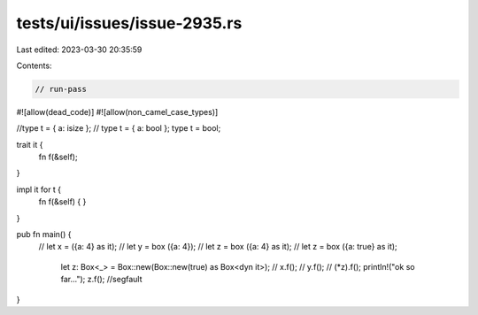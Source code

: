 tests/ui/issues/issue-2935.rs
=============================

Last edited: 2023-03-30 20:35:59

Contents:

.. code-block:: rs

    // run-pass
#![allow(dead_code)]
#![allow(non_camel_case_types)]

//type t = { a: isize };
// type t = { a: bool };
type t = bool;

trait it {
    fn f(&self);
}

impl it for t {
    fn f(&self) { }
}

pub fn main() {
  //    let x = ({a: 4} as it);
  //   let y = box ({a: 4});
  //    let z = box ({a: 4} as it);
  //    let z = box ({a: true} as it);
    let z: Box<_> = Box::new(Box::new(true) as Box<dyn it>);
    //  x.f();
    // y.f();
    // (*z).f();
    println!("ok so far...");
    z.f(); //segfault
}


